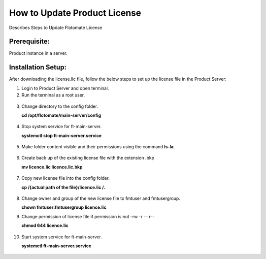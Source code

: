 *****************************
How to Update Product License
*****************************

Describes Steps to Update Flotomate License

Prerequisite:
=============

Product instance in a server.

Installation Setup:
===================

After downloading the license.lic file, follow the below steps to set up
the license file in the Product Server:

1.  Login to Product Server and open terminal.

2.  Run the terminal as a root user.

.. _pl-1:
.. figure:: https://s3-ap-southeast-1.amazonaws.com/flotomate-resources/installation-guide/product-license/PL-1.png
    :align: center
    :alt: figure 1

3.  Change directory to the config folder.

    **cd /opt/flotomate/main-server/config**

.. _pl-2:
.. figure:: https://s3-ap-southeast-1.amazonaws.com/flotomate-resources/installation-guide/product-license/PL-2.png
    :align: center
    :alt: figure 2

4.  Stop system service for ft-main-server.

    **systemctl stop ft-main-server.service**

.. _pl-3:
.. figure:: https://s3-ap-southeast-1.amazonaws.com/flotomate-resources/installation-guide/product-license/PL-3.png
    :align: center
    :alt: figure 3

5.  Make folder content visible and their permissions using the command
    **ls-la**.

.. _pl-4:
.. figure:: https://s3-ap-southeast-1.amazonaws.com/flotomate-resources/installation-guide/product-license/PL-4.png
    :align: center
    :alt: figure 4

6.  Create back up of the existing license file with the extension .bkp

    **mv licence.lic licence.lic.bkp**

.. _pl-5:
.. figure:: https://s3-ap-southeast-1.amazonaws.com/flotomate-resources/installation-guide/product-license/PL-5.png
    :align: center
    :alt: figure 5

7.  Copy new license file into the config folder.

    **cp /{actual path of the file}/licence.lic /.**

.. _pl-6:
.. figure:: https://s3-ap-southeast-1.amazonaws.com/flotomate-resources/installation-guide/product-license/PL-6.png
    :align: center
    :alt: figure 6

8.  Change owner and group of the new license file to fmtuser and
    fmtusergroup.

    **chown fmtuser:fmtusergroup licence.lic**

9.  Change permission of license file if permission is not –rw -r --
    r--.

    **chmod 644 licence.lic**

.. _pl-7:
.. figure:: https://s3-ap-southeast-1.amazonaws.com/flotomate-resources/installation-guide/product-license/PL-7.png
    :align: center
    :alt: figure 7

10. Start system service for ft-main-server.

    **systemctl ft-main-server.service**

.. _pl-8:
.. figure:: https://s3-ap-southeast-1.amazonaws.com/flotomate-resources/installation-guide/product-license/PL-8.png
    :align: center
    :alt: figure 8
